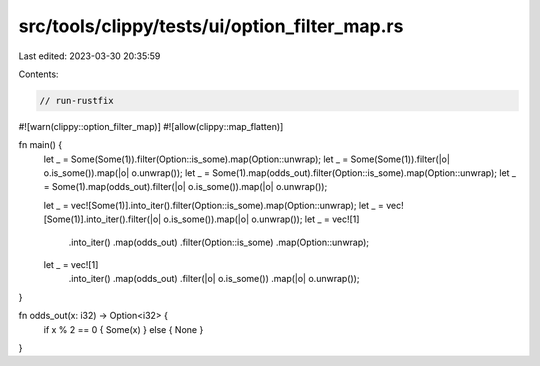 src/tools/clippy/tests/ui/option_filter_map.rs
==============================================

Last edited: 2023-03-30 20:35:59

Contents:

.. code-block:: rs

    // run-rustfix
#![warn(clippy::option_filter_map)]
#![allow(clippy::map_flatten)]

fn main() {
    let _ = Some(Some(1)).filter(Option::is_some).map(Option::unwrap);
    let _ = Some(Some(1)).filter(|o| o.is_some()).map(|o| o.unwrap());
    let _ = Some(1).map(odds_out).filter(Option::is_some).map(Option::unwrap);
    let _ = Some(1).map(odds_out).filter(|o| o.is_some()).map(|o| o.unwrap());

    let _ = vec![Some(1)].into_iter().filter(Option::is_some).map(Option::unwrap);
    let _ = vec![Some(1)].into_iter().filter(|o| o.is_some()).map(|o| o.unwrap());
    let _ = vec![1]
        .into_iter()
        .map(odds_out)
        .filter(Option::is_some)
        .map(Option::unwrap);
    let _ = vec![1]
        .into_iter()
        .map(odds_out)
        .filter(|o| o.is_some())
        .map(|o| o.unwrap());
}

fn odds_out(x: i32) -> Option<i32> {
    if x % 2 == 0 { Some(x) } else { None }
}


